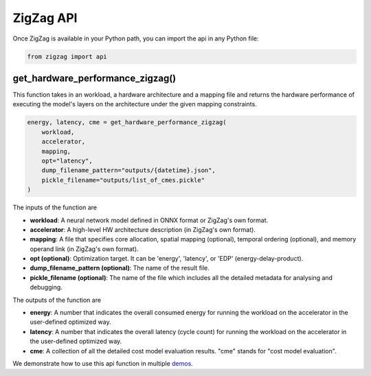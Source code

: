 ==========
ZigZag API
==========

Once ZigZag is available in your Python path, you can import the api in any Python file:

.. code-block:: python

    from zigzag import api

get_hardware_performance_zigzag()
==========================

This function takes in an workload, a hardware architecture and a mapping file and returns the hardware performance of executing the model's layers on the architecture under the given mapping constraints.

.. code:: python

    energy, latency, cme = get_hardware_performance_zigzag(
        workload,
        accelerator,
        mapping,
        opt="latency",
        dump_filename_pattern="outputs/{datetime}.json",
        pickle_filename="outputs/list_of_cmes.pickle"
    )

The inputs of the function are

* **workload**: A neural network model defined in ONNX format or ZigZag's own format.
* **accelerator**: A high-level HW architecture description (in ZigZag's own format).
* **mapping**: A file that specifies core allocation, spatial mapping (optional), temporal ordering (optional), and memory operand link (in ZigZag's own format).
* **opt (optional)**: Optimization target. It can be 'energy', 'latency', or 'EDP' (energy-delay-product).
* **dump_filename_pattern (optional)**: The name of the result file.
* **pickle_filename (optional)**: The name of the file which includes all the detailed metadata for analysing and debugging.

The outputs of the function are

* **energy**: A number that indicates the overall consumed energy for running the workload on the accelerator in the user-defined optimized way.
* **latency**: A number that indicates the overall latency (cycle count) for running the workload on the accelerator in the user-defined optimized way.
* **cme**: A collection of all the detailed cost model evaluation results. "cme" stands for "cost model evaluation".

We demonstrate how to use this api function in multiple `demos <https://github.com/KULeuven-MICAS/zigzag-demo>`_.
